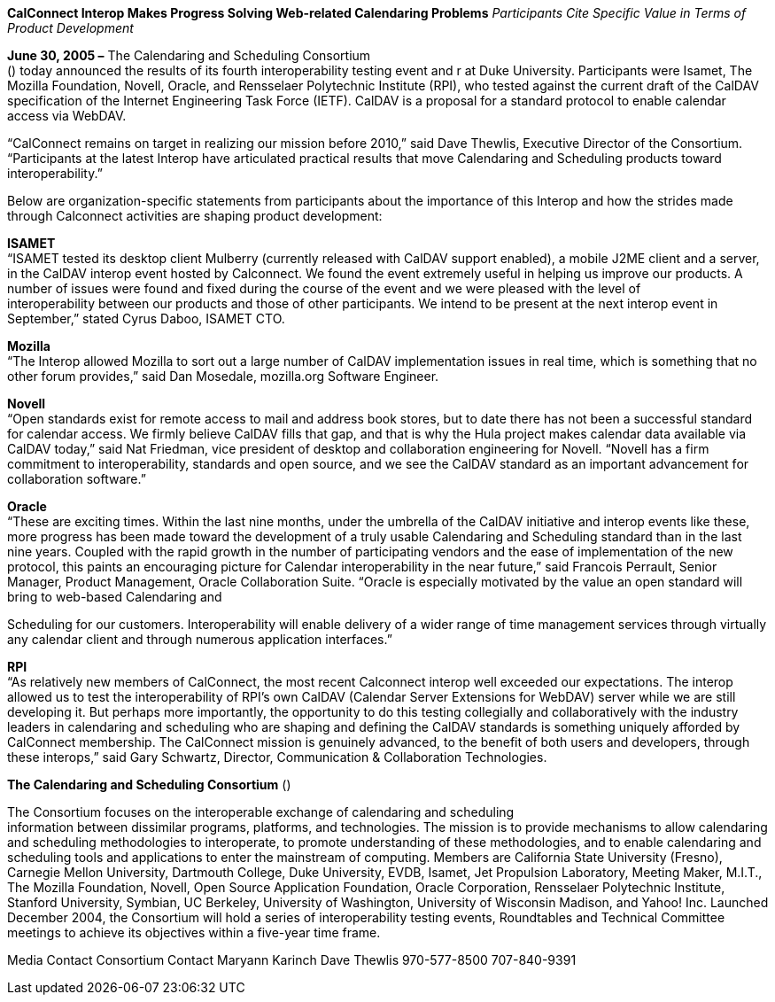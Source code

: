 *CalConnect Interop Makes Progress Solving Web-related Calendaring
Problems* _Participants Cite Specific Value in Terms of Product
Development_

*June 30, 2005 –* The Calendaring and Scheduling Consortium +
() today announced the results of its fourth interoperability testing
event and r at Duke University. Participants were Isamet, The Mozilla
Foundation, Novell, Oracle, and Rensselaer Polytechnic Institute (RPI),
who tested against the current draft of the CalDAV specification of the
Internet Engineering Task Force (IETF). CalDAV is a proposal for a
standard protocol to enable calendar access via WebDAV.

“CalConnect remains on target in realizing our mission before 2010,”
said Dave Thewlis, Executive Director of the Consortium. “Participants
at the latest Interop have articulated practical results that move
Calendaring and Scheduling products toward interoperability.”

Below are organization-specific statements from participants about the
importance of this Interop and how the strides made through Calconnect
activities are shaping product development:

*ISAMET* +
“ISAMET tested its desktop client Mulberry (currently released with
CalDAV support enabled), a mobile J2ME client and a server, in the
CalDAV interop event hosted by Calconnect. We found the event extremely
useful in helping us improve our products. A number of issues were found
and fixed during the course of the event and we were pleased with the
level of +
interoperability between our products and those of other participants.
We intend to be present at the next interop event in September,” stated
Cyrus Daboo, ISAMET CTO.

*Mozilla* +
“The Interop allowed Mozilla to sort out a large number of CalDAV
implementation issues in real time, which is something that no other
forum provides,” said Dan Mosedale, mozilla.org Software Engineer.

*Novell* +
“Open standards exist for remote access to mail and address book stores,
but to date there has not been a successful standard for calendar
access. We firmly believe CalDAV fills that gap, and that is why the
Hula project makes calendar data available via CalDAV today,” said Nat
Friedman, vice president of desktop and collaboration engineering for
Novell. “Novell has a firm +
commitment to interoperability, standards and open source, and we see
the CalDAV standard as an important advancement for collaboration
software.”

*Oracle* +
“These are exciting times. Within the last nine months, under the
umbrella of the CalDAV initiative and interop events like these, more
progress has been made toward the development of a truly usable
Calendaring and Scheduling standard than in the last nine years. Coupled
with the rapid growth in the number of participating vendors and the
ease of implementation of the new protocol, this paints an encouraging
picture for Calendar interoperability in the near future,” said Francois
Perrault, Senior Manager, Product Management, Oracle Collaboration
Suite. “Oracle is especially motivated by the value an open standard
will bring to web-based Calendaring and

Scheduling for our customers. Interoperability will enable delivery of a
wider range of time management services through virtually any calendar
client and through numerous application interfaces.”

*RPI* +
“As relatively new members of CalConnect, the most recent Calconnect
interop well exceeded our expectations. The interop allowed us to test
the interoperability of RPI’s own CalDAV (Calendar Server Extensions for
WebDAV) server while we are still developing it. But perhaps more
importantly, the opportunity to do this testing collegially and
collaboratively with the industry leaders in calendaring and scheduling
who are shaping and defining the CalDAV standards is something uniquely
afforded by CalConnect membership. The CalConnect mission is genuinely
advanced, to the benefit of both users and developers, through these
interops,” said Gary Schwartz, Director, Communication & Collaboration
Technologies.

*The Calendaring and Scheduling Consortium* ()

The Consortium focuses on the interoperable exchange of calendaring and
scheduling +
information between dissimilar programs, platforms, and technologies.
The mission is to provide mechanisms to allow calendaring and scheduling
methodologies to interoperate, to promote understanding of these
methodologies, and to enable calendaring and scheduling tools and
applications to enter the mainstream of computing. Members are
California State University (Fresno), Carnegie Mellon University,
Dartmouth College, Duke University, EVDB, Isamet, Jet Propulsion
Laboratory, Meeting Maker, M.I.T., The Mozilla Foundation, Novell, Open
Source Application Foundation, Oracle Corporation, Rensselaer
Polytechnic Institute, Stanford University, Symbian, UC Berkeley,
University of Washington, University of Wisconsin Madison, and Yahoo!
Inc. Launched December 2004, the Consortium will hold a series of
interoperability testing events, Roundtables and Technical Committee
meetings to achieve its objectives within a five-year time frame.

Media Contact Consortium Contact Maryann Karinch Dave Thewlis
970-577-8500 707-840-9391
